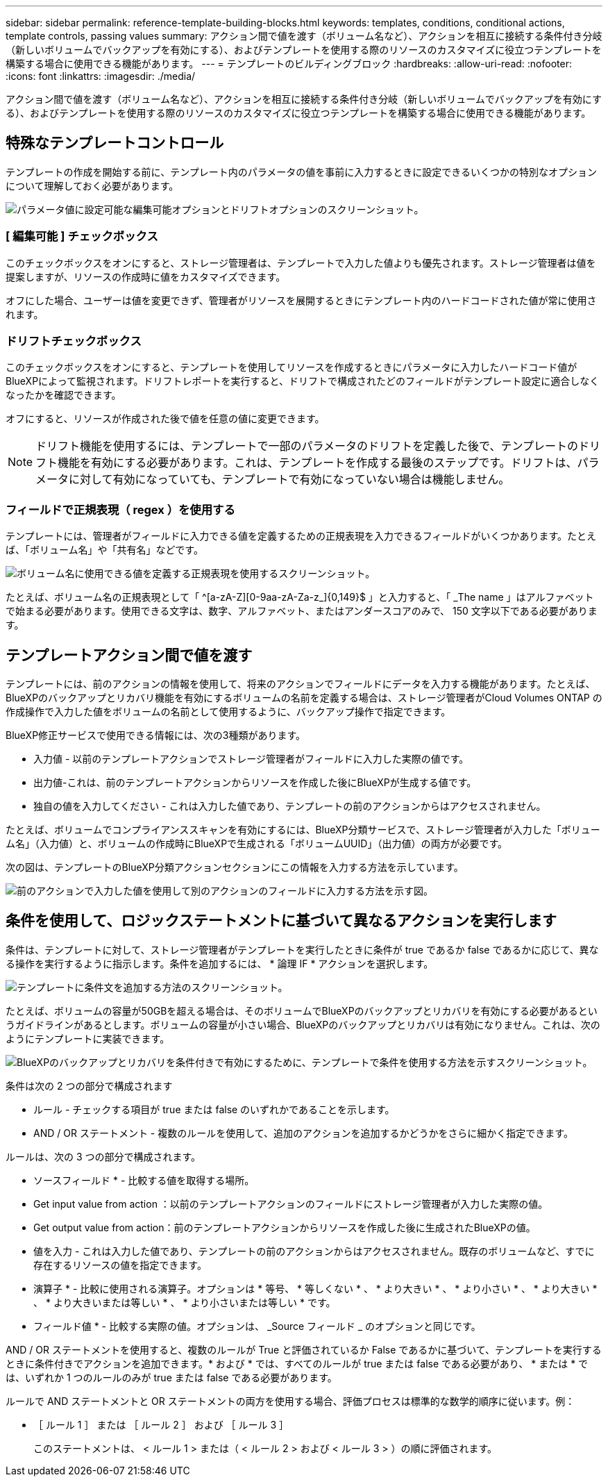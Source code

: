 ---
sidebar: sidebar 
permalink: reference-template-building-blocks.html 
keywords: templates, conditions, conditional actions, template controls, passing values 
summary: アクション間で値を渡す（ボリューム名など）、アクションを相互に接続する条件付き分岐（新しいボリュームでバックアップを有効にする）、およびテンプレートを使用する際のリソースのカスタマイズに役立つテンプレートを構築する場合に使用できる機能があります。 
---
= テンプレートのビルディングブロック
:hardbreaks:
:allow-uri-read: 
:nofooter: 
:icons: font
:linkattrs: 
:imagesdir: ./media/


[role="lead"]
アクション間で値を渡す（ボリューム名など）、アクションを相互に接続する条件付き分岐（新しいボリュームでバックアップを有効にする）、およびテンプレートを使用する際のリソースのカスタマイズに役立つテンプレートを構築する場合に使用できる機能があります。



== 特殊なテンプレートコントロール

テンプレートの作成を開始する前に、テンプレート内のパラメータの値を事前に入力するときに設定できるいくつかの特別なオプションについて理解しておく必要があります。

image:screenshot_template_options.png["パラメータ値に設定可能な編集可能オプションとドリフトオプションのスクリーンショット。"]



=== [ 編集可能 ] チェックボックス

このチェックボックスをオンにすると、ストレージ管理者は、テンプレートで入力した値よりも優先されます。ストレージ管理者は値を提案しますが、リソースの作成時に値をカスタマイズできます。

オフにした場合、ユーザーは値を変更できず、管理者がリソースを展開するときにテンプレート内のハードコードされた値が常に使用されます。



=== ドリフトチェックボックス

このチェックボックスをオンにすると、テンプレートを使用してリソースを作成するときにパラメータに入力したハードコード値がBlueXPによって監視されます。ドリフトレポートを実行すると、ドリフトで構成されたどのフィールドがテンプレート設定に適合しなくなったかを確認できます。

オフにすると、リソースが作成された後で値を任意の値に変更できます。


NOTE: ドリフト機能を使用するには、テンプレートで一部のパラメータのドリフトを定義した後で、テンプレートのドリフト機能を有効にする必要があります。これは、テンプレートを作成する最後のステップです。ドリフトは、パラメータに対して有効になっていても、テンプレートで有効になっていない場合は機能しません。



=== フィールドで正規表現（ regex ）を使用する

テンプレートには、管理者がフィールドに入力できる値を定義するための正規表現を入力できるフィールドがいくつかあります。たとえば、「ボリューム名」や「共有名」などです。

image:screenshot_template_regex.png["ボリューム名に使用できる値を定義する正規表現を使用するスクリーンショット。"]

たとえば、ボリューム名の正規表現として「 ^[a-zA-Z][0-9aa-zA-Za-z_]{0,149}$ 」と入力すると、「 _The name 」はアルファベットで始まる必要があります。使用できる文字は、数字、アルファベット、またはアンダースコアのみで、 150 文字以下である必要があります。



== テンプレートアクション間で値を渡す

テンプレートには、前のアクションの情報を使用して、将来のアクションでフィールドにデータを入力する機能があります。たとえば、BlueXPのバックアップとリカバリ機能を有効にするボリュームの名前を定義する場合は、ストレージ管理者がCloud Volumes ONTAP の作成操作で入力した値をボリュームの名前として使用するように、バックアップ操作で指定できます。

BlueXP修正サービスで使用できる情報には、次の3種類があります。

* 入力値 - 以前のテンプレートアクションでストレージ管理者がフィールドに入力した実際の値です。
* 出力値-これは、前のテンプレートアクションからリソースを作成した後にBlueXPが生成する値です。
* 独自の値を入力してください - これは入力した値であり、テンプレートの前のアクションからはアクセスされません。


たとえば、ボリュームでコンプライアンススキャンを有効にするには、BlueXP分類サービスで、ストレージ管理者が入力した「ボリューム名」（入力値）と、ボリュームの作成時にBlueXPで生成される「ボリュームUUID」（出力値）の両方が必要です。

次の図は、テンプレートのBlueXP分類アクションセクションにこの情報を入力する方法を示しています。

image:screenshot_template_variable_input_output.png["前のアクションで入力した値を使用して別のアクションのフィールドに入力する方法を示す図。"]



== 条件を使用して、ロジックステートメントに基づいて異なるアクションを実行します

条件は、テンプレートに対して、ストレージ管理者がテンプレートを実行したときに条件が true であるか false であるかに応じて、異なる操作を実行するように指示します。条件を追加するには、 * 論理 IF * アクションを選択します。

image:screenshot_template_select_condition.png["テンプレートに条件文を追加する方法のスクリーンショット。"]

たとえば、ボリュームの容量が50GBを超える場合は、そのボリュームでBlueXPのバックアップとリカバリを有効にする必要があるというガイドラインがあるとします。ボリュームの容量が小さい場合、BlueXPのバックアップとリカバリは有効になりません。これは、次のようにテンプレートに実装できます。

image:screenshot_template_condition_example.png["BlueXPのバックアップとリカバリを条件付きで有効にするために、テンプレートで条件を使用する方法を示すスクリーンショット。"]

条件は次の 2 つの部分で構成されます

* ルール - チェックする項目が true または false のいずれかであることを示します。
* AND / OR ステートメント - 複数のルールを使用して、追加のアクションを追加するかどうかをさらに細かく指定できます。


ルールは、次の 3 つの部分で構成されます。

* ソースフィールド * - 比較する値を取得する場所。

* Get input value from action ：以前のテンプレートアクションのフィールドにストレージ管理者が入力した実際の値。
* Get output value from action：前のテンプレートアクションからリソースを作成した後に生成されたBlueXPの値。
* 値を入力 - これは入力した値であり、テンプレートの前のアクションからはアクセスされません。既存のボリュームなど、すでに存在するリソースの値を指定できます。


* 演算子 * - 比較に使用される演算子。オプションは * 等号、 * 等しくない * 、 * より大きい * 、 * より小さい * 、 * より大きい * 、 * より大きいまたは等しい * 、 * より小さいまたは等しい * です。

* フィールド値 * - 比較する実際の値。オプションは、 _Source フィールド _ のオプションと同じです。

AND / OR ステートメントを使用すると、複数のルールが True と評価されているか False であるかに基づいて、テンプレートを実行するときに条件付きでアクションを追加できます。* および * では、すべてのルールが true または false である必要があり、 * または * では、いずれか 1 つのルールのみが true または false である必要があります。

ルールで AND ステートメントと OR ステートメントの両方を使用する場合、評価プロセスは標準的な数学的順序に従います。例：

* ［ ルール 1 ］ または ［ ルール 2 ］ および ［ ルール 3 ］
+
このステートメントは、 < ルール 1 > または（ < ルール 2 > および < ルール 3 > ）の順に評価されます。


